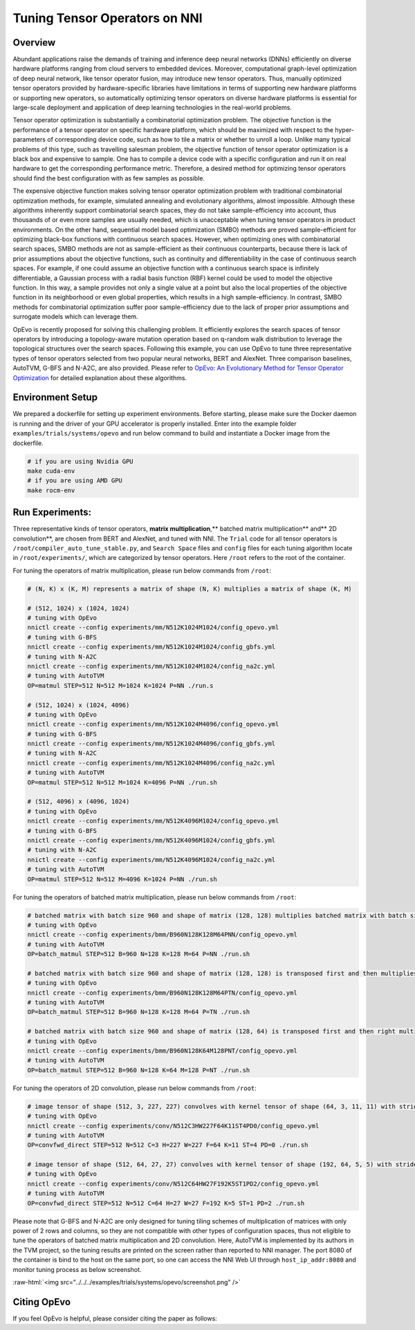 .. role:: raw-html(raw)
   :format: html


Tuning Tensor Operators on NNI
==============================

Overview
--------

Abundant applications raise the demands of training and inference deep neural networks (DNNs) efficiently on diverse hardware platforms ranging from cloud servers to embedded devices. Moreover, computational graph-level optimization of deep neural network, like tensor operator fusion, may introduce new tensor operators. Thus, manually optimized tensor operators provided by hardware-specific libraries have limitations in terms of supporting new hardware platforms or supporting new operators, so automatically optimizing tensor operators on diverse hardware platforms is essential for large-scale deployment and application of deep learning technologies in the real-world problems.

Tensor operator optimization is substantially a combinatorial optimization problem. The objective function is the performance of a tensor operator on specific hardware platform, which should be maximized with respect to the hyper-parameters of corresponding device code, such as how to tile a matrix or whether to unroll a loop. Unlike many typical problems of this type, such as travelling salesman problem, the objective function of tensor operator optimization is a black box and expensive to sample. One has to compile a device code with a specific configuration and run it on real hardware to get the corresponding performance metric. Therefore, a desired method for optimizing tensor operators should find the best configuration with as few samples as possible.

The expensive objective function makes solving tensor operator optimization problem with traditional combinatorial optimization methods, for example, simulated annealing and evolutionary algorithms, almost impossible. Although these algorithms inherently support combinatorial search spaces, they do not take sample-efficiency into account,
thus thousands of or even more samples are usually needed, which is unacceptable when tuning tensor operators in product environments. On the other hand, sequential model based optimization (SMBO) methods are proved sample-efficient for optimizing black-box functions with continuous search spaces. However, when optimizing ones with combinatorial search spaces, SMBO methods are not as sample-efficient as their continuous counterparts, because there is lack of prior assumptions about the objective functions, such as continuity and differentiability in the case of continuous search spaces. For example, if one could assume an objective function with a continuous search space is infinitely differentiable, a Gaussian process with a radial basis function (RBF) kernel could be used to model the objective function. In this way, a sample provides not only a single value at a point but also the local properties of the objective function in its neighborhood or even global properties,
which results in a high sample-efficiency. In contrast, SMBO methods for combinatorial optimization suffer poor sample-efficiency due to the lack of proper prior assumptions and surrogate models which can leverage them.

OpEvo is recently proposed for solving this challenging problem. It efficiently explores the search spaces of tensor operators by introducing a topology-aware mutation operation based on q-random walk distribution to leverage the topological structures over the search spaces. Following this example, you can use OpEvo to tune three representative types of tensor operators selected from two popular neural networks, BERT and AlexNet. Three comparison baselines, AutoTVM, G-BFS and N-A2C, are also provided. Please refer to `OpEvo: An Evolutionary Method for Tensor Operator Optimization <https://arxiv.org/abs/2006.05664>`__ for detailed explanation about these algorithms.

Environment Setup
-----------------

We prepared a dockerfile for setting up experiment environments. Before starting, please make sure the Docker daemon is running and the driver of your GPU accelerator is properly installed. Enter into the example folder ``examples/trials/systems/opevo`` and run below command to build and instantiate a Docker image from the dockerfile.

.. code-block:: bash

   # if you are using Nvidia GPU
   make cuda-env
   # if you are using AMD GPU
   make rocm-env

Run Experiments:
----------------

Three representative kinds of tensor operators, **matrix multiplication**\ ,** batched matrix multiplication** and** 2D convolution**\ , are chosen from BERT and AlexNet, and tuned with NNI. The ``Trial`` code for all tensor operators is ``/root/compiler_auto_tune_stable.py``\ , and ``Search Space`` files and ``config`` files for each tuning algorithm locate in ``/root/experiments/``\ , which are categorized by tensor operators. Here ``/root`` refers to the root of the container.

For tuning the operators of matrix multiplication, please run below commands from ``/root``\ :

.. code-block:: bash

   # (N, K) x (K, M) represents a matrix of shape (N, K) multiplies a matrix of shape (K, M)

   # (512, 1024) x (1024, 1024)
   # tuning with OpEvo
   nnictl create --config experiments/mm/N512K1024M1024/config_opevo.yml
   # tuning with G-BFS
   nnictl create --config experiments/mm/N512K1024M1024/config_gbfs.yml
   # tuning with N-A2C
   nnictl create --config experiments/mm/N512K1024M1024/config_na2c.yml
   # tuning with AutoTVM
   OP=matmul STEP=512 N=512 M=1024 K=1024 P=NN ./run.s

   # (512, 1024) x (1024, 4096)
   # tuning with OpEvo
   nnictl create --config experiments/mm/N512K1024M4096/config_opevo.yml
   # tuning with G-BFS
   nnictl create --config experiments/mm/N512K1024M4096/config_gbfs.yml
   # tuning with N-A2C
   nnictl create --config experiments/mm/N512K1024M4096/config_na2c.yml
   # tuning with AutoTVM
   OP=matmul STEP=512 N=512 M=1024 K=4096 P=NN ./run.sh

   # (512, 4096) x (4096, 1024)
   # tuning with OpEvo
   nnictl create --config experiments/mm/N512K4096M1024/config_opevo.yml
   # tuning with G-BFS
   nnictl create --config experiments/mm/N512K4096M1024/config_gbfs.yml
   # tuning with N-A2C
   nnictl create --config experiments/mm/N512K4096M1024/config_na2c.yml
   # tuning with AutoTVM
   OP=matmul STEP=512 N=512 M=4096 K=1024 P=NN ./run.sh

For tuning the operators of batched matrix multiplication, please run below commands from ``/root``\ :

.. code-block:: bash

   # batched matrix with batch size 960 and shape of matrix (128, 128) multiplies batched matrix with batch size 960 and shape of matrix (128, 64)
   # tuning with OpEvo
   nnictl create --config experiments/bmm/B960N128K128M64PNN/config_opevo.yml
   # tuning with AutoTVM
   OP=batch_matmul STEP=512 B=960 N=128 K=128 M=64 P=NN ./run.sh

   # batched matrix with batch size 960 and shape of matrix (128, 128) is transposed first and then multiplies batched matrix with batch size 960 and shape of matrix (128, 64)
   # tuning with OpEvo
   nnictl create --config experiments/bmm/B960N128K128M64PTN/config_opevo.yml
   # tuning with AutoTVM
   OP=batch_matmul STEP=512 B=960 N=128 K=128 M=64 P=TN ./run.sh

   # batched matrix with batch size 960 and shape of matrix (128, 64) is transposed first and then right multiplies batched matrix with batch size 960 and shape of matrix (128, 64).
   # tuning with OpEvo
   nnictl create --config experiments/bmm/B960N128K64M128PNT/config_opevo.yml
   # tuning with AutoTVM
   OP=batch_matmul STEP=512 B=960 N=128 K=64 M=128 P=NT ./run.sh

For tuning the operators of 2D convolution, please run below commands from ``/root``\ :

.. code-block:: bash

   # image tensor of shape (512, 3, 227, 227) convolves with kernel tensor of shape (64, 3, 11, 11) with stride 4 and padding 0
   # tuning with OpEvo
   nnictl create --config experiments/conv/N512C3HW227F64K11ST4PD0/config_opevo.yml
   # tuning with AutoTVM
   OP=convfwd_direct STEP=512 N=512 C=3 H=227 W=227 F=64 K=11 ST=4 PD=0 ./run.sh

   # image tensor of shape (512, 64, 27, 27) convolves with kernel tensor of shape (192, 64, 5, 5) with stride 1 and padding 2
   # tuning with OpEvo
   nnictl create --config experiments/conv/N512C64HW27F192K5ST1PD2/config_opevo.yml
   # tuning with AutoTVM
   OP=convfwd_direct STEP=512 N=512 C=64 H=27 W=27 F=192 K=5 ST=1 PD=2 ./run.sh

Please note that G-BFS and N-A2C are only designed for tuning tiling schemes of multiplication of matrices with only power of 2 rows and columns, so they are not compatible with other types of configuration spaces, thus not eligible to tune the operators of batched matrix multiplication and 2D convolution. Here, AutoTVM is implemented by its authors in the TVM project, so the tuning results are printed on the screen rather than reported to NNI manager. The port 8080 of the container is bind to the host on the same port, so one can access the NNI Web UI through ``host_ip_addr:8080`` and monitor tuning process as below screenshot.

:raw-html:`<img src="../../../examples/trials/systems/opevo/screenshot.png" />`

Citing OpEvo
------------

If you feel OpEvo is helpful, please consider citing the paper as follows:

.. code-block:::: bash

   @misc{gao2020opevo,
       title={OpEvo: An Evolutionary Method for Tensor Operator Optimization},
       author={Xiaotian Gao and Cui Wei and Lintao Zhang and Mao Yang},
       year={2020},
       eprint={2006.05664},
       archivePrefix={arXiv},
       primaryClass={cs.LG}
   }
